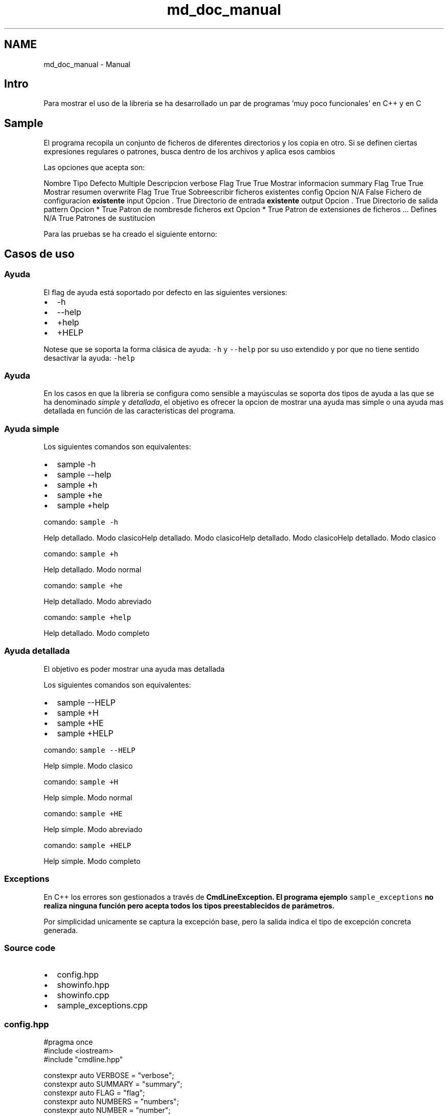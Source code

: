 .TH "md_doc_manual" 3 "Jueves, 11 de Noviembre de 2021" "Version 0.2.3" "Command Line Processor" \" -*- nroff -*-
.ad l
.nh
.SH NAME
md_doc_manual \- Manual 

.SH "Intro"
.PP
Para mostrar el uso de la libreria se ha desarrollado un par de programas 'muy poco funcionales' en C++ y en C
.SH "Sample"
.PP
El programa recopila un conjunto de ficheros de diferentes directorios y los copia en otro\&. Si se definen ciertas expresiones regulares o patrones, busca dentro de los archivos y aplica esos cambios
.PP
Las opciones que acepta son:
.PP
Nombre   Tipo   Defecto   Multiple   Descripcion    verbose   Flag   True   True   Mostrar informacion    summary   Flag   True   True   Mostrar resumen    overwrite   Flag   True   True   Sobreescribir ficheros existentes    config   Opcion   N/A   False   Fichero de configuracion \fBexistente\fP    input   Opcion   \&.   True   Directorio de entrada \fBexistente\fP    output   Opcion   \&.   True   Directorio de salida    pattern   Opcion   *   True   Patron de nombresde ficheros    ext   Opcion   *   True   Patron de extensiones de ficheros    \&.\&.\&.   Defines   N/A   True   Patrones de sustitucion   
.PP
Para las pruebas se ha creado el siguiente entorno:
.SH "Casos de uso"
.PP
.SS "Ayuda"
El flag de ayuda está soportado por defecto en las siguientes versiones:
.PP
.IP "\(bu" 2
-h
.IP "\(bu" 2
--help
.IP "\(bu" 2
+help
.IP "\(bu" 2
+HELP
.PP
.PP
Notese que se soporta la forma clásica de ayuda: \fC-h\fP y \fC--help\fP por su uso extendido y por que no tiene sentido desactivar la ayuda: \fC-help\fP
.SS "Ayuda"
En los casos en que la libreria se configura como sensible a mayúsculas se soporta dos tipos de ayuda a las que se ha denominado \fIsimple\fP y \fIdetallada\fP, el objetivo es ofrecer la opcion de mostrar una ayuda mas simple o una ayuda mas detallada en función de las caracteristicas del programa\&.
.SS "Ayuda simple"
Los siguientes comandos son equivalentes:
.PP
.IP "\(bu" 2
sample -h
.IP "\(bu" 2
sample --help
.IP "\(bu" 2
sample +h
.IP "\(bu" 2
sample +he
.IP "\(bu" 2
sample +help
.PP
.PP
comando: \fCsample -h\fP
.PP
Help detallado\&. Modo clasicoHelp detallado\&. Modo clasicoHelp detallado\&. Modo clasicoHelp detallado\&. Modo clasico 
.PP
comando: \fCsample +h\fP
.PP
  
.PP
Help detallado\&. Modo normal
.PP
 
.PP
comando: \fCsample +he\fP
.PP
  
.PP
Help detallado\&. Modo abreviado
.PP
 
.PP
comando: \fCsample +help\fP
.PP
  
.PP
Help detallado\&. Modo completo
.PP
 
.SS "Ayuda detallada"
El objetivo es poder mostrar una ayuda mas detallada
.PP
Los siguientes comandos son equivalentes:
.PP
.IP "\(bu" 2
sample --HELP
.IP "\(bu" 2
sample +H
.IP "\(bu" 2
sample +HE
.IP "\(bu" 2
sample +HELP
.PP
.PP
comando: \fCsample --HELP\fP
.PP
  
.PP
Help simple\&. Modo clasico
.PP
 
.PP
comando: \fCsample +H\fP
.PP
  
.PP
Help simple\&. Modo normal
.PP
 
.PP
comando: \fCsample +HE\fP
.PP
  
.PP
Help simple\&. Modo abreviado
.PP
 
.PP
comando: \fCsample +HELP\fP
.PP
  
.PP
Help simple\&. Modo completo
.PP
 
.SS "Exceptions"
En C++ los errores son gestionados a través de \fC\fBCmdLineException\fP\fP\&. El programa ejemplo \fCsample_exceptions\fP no realiza ninguna función pero acepta todos los tipos preestablecidos de parámetros\&.
.PP
Por simplicidad unicamente se captura la excepción base, pero la salida indica el tipo de excepción concreta generada\&.
.SS "Source code"
.IP "\(bu" 2
config\&.hpp
.IP "\(bu" 2
showinfo\&.hpp
.IP "\(bu" 2
showinfo\&.cpp
.IP "\(bu" 2
sample_exceptions\&.cpp
.PP
.SS "config\&.hpp"
.PP
.nf
#pragma once
#include <iostream>
#include "cmdline\&.hpp"

constexpr auto VERBOSE    = "verbose";
constexpr auto SUMMARY    = "summary";
constexpr auto FLAG       = "flag";
constexpr auto NUMBERS    = "numbers";
constexpr auto NUMBER     = "number";
constexpr auto DECIMAL    = "decimal";
constexpr auto DECIMALS   = "decimals";
constexpr auto DATE       = "date";
constexpr auto TIME       = "time";
constexpr auto DATETIME   = "datetime";
constexpr auto TIMESTAMP  = "timestamp";
constexpr auto DIRIN      = "dirIn";
constexpr auto DIROUT     = "dirOut";
constexpr auto FILEIN     = "fileIn";
constexpr auto FILEOUT    = "fileOut";
constexpr auto CONFIG     = "config";

using namespace cmdline;


#ifdef __MAIN__
 CmdLine *cmdLine = nullptr;
#else 
extern CmdLine *cmdLine;
#endif
.fi
.PP
.SS "showinfo\&.hpp"
.PP
.nf
#pragma once

#include "config\&.hpp"

void showHelp    (HelpRequested* help);
void showValues  ();
.fi
.PP
.SS "showinfo\&.cpp"
.PP
.nf
#pragma once

#include "config\&.hpp"
#include "showinfo\&.hpp"

void printOption(string option, vector<string> values) {
   int num = 0;
   cout << "\t" << option << "\t: "; 
   if (values\&.size() == 1 && values[0]\&.length() == 0) {
       cout << "No default value\n";
       return;
   }
   for (auto str : values) {
        if (num) cout << ", ";
        cout << str;
        num++;
   }
   cout << endl;
}

void showHelp(HelpRequested* help) {
    cout << "A sample program about error management"                << endl;
    cout << "Use: " << help->name << " [options]"                    << endl;
    cout << "Options:"                                               << endl;
    cout << "\t" << VERBOSE   << ":\t"   << "Flag"                              << endl;
    cout << "\t" << SUMMARY   << ":\t"   << "Flag"                              << endl;
    cout << "\t" << FLAG      << ":\t\t" << "Option boolean"                    << endl;
    cout << "\t" << NUMBERS   << ":\t"   << "Integers"                          << endl;
    cout << "\t" << NUMBER    << ":\t\t" << "Just one integer"                  << endl;
    cout << "\t" << DECIMALS  << ":\t"   << "Decimals"                          << endl;
    cout << "\t" << DECIMAL   << ":\t"   << "Just one decimal"                  << endl;
    cout << "\t" << DATE      << ":\t\t" << "Date"                              << endl;
    cout << "\t" << TIME      << ":\t\t" << "Time"                              << endl;
    cout << "\t" << DATETIME  << ":\t"   << "DateTime"                          << endl;
    cout << "\t" << TIMESTAMP << ":\t"   << "Timestamp"                         << endl;
    cout << "\t" << DIRIN     << ":\t\t" << "Existing directories"              << endl;
    cout << "\t" << DIROUT    << ":\t\t" << "A directory"                       << endl;
    cout << "\t" << FILEIN    << ":\t\t" << "Existing files"                    << endl;
    cout << "\t" << FILEOUT   << ":\t"   << "A possible output file"            << endl;
    cout << "\t" << CONFIG    << ":\t\t" << "An existing configuration file"    << endl;
}

void showValues() {
    Flags   flags   = cmdLine->getCurrentFlags();
    Options options = cmdLine->getCurrentOptions();
    cout << "Flags:" << endl;
    for (auto flag : flags) {
       cout << "\t" << flag\&.first << ": " << std::boolalpha << flag\&.second << endl;
    }
    cout << "Options:" << endl;
    for (auto option : options) {
        printOption(option\&.first, option\&.second);
    }
    
}
.fi
.PP
.SS "sample_exceptions\&.cpp"
.PP
.nf
#define __MAIN__

#include "config\&.hpp"
#include "showinfo\&.hpp"

Parameters  parms { 
    ParmFlag(VERBOSE,  true)                    
   ,ParmFlag(SUMMARY,  true)                     
   ,ParmOption(FLAG,  "true", Type::BOOL,    false)
   ,ParmOption(NUMBERS,   Type::NUMBER,      true) 
   ,ParmOption(NUMBER,    Type::NUMBER,      false)
   ,ParmOption(DECIMALS,  Type::DECIMAL,     true) 
   ,ParmOption(DECIMAL,   Type::DECIMAL,     false)
   ,ParmOption(DATE,      Type::DATE,        false)
   ,ParmOption(TIME,      Type::TIME,        false)
   ,ParmOption(DATETIME,  Type::DATETIME,    false)
   ,ParmOption(TIMESTAMP, Type::TMS,         false)
   ,ParmOption(DIRIN,     Type::DIR_EXISTS,  true) 
   ,ParmOption(DIROUT,    Type::DIR,         false)
   ,ParmOption(FILEIN,    Type::FILE_EXISTS, true) 
   ,ParmOption(FILEOUT,   Type::FILE,        false) 
   ,ParmOption(CONFIG,    Type::CONFIG,      false) 
};

int main(int argc, char *argv[]) {
    cout << "Starting " << argv[0] << endl;
    try {
       cmdLine = CmdLine::getInstance(argc, argv,parms);
       showValues();
    }
    catch (HelpRequested *help) { 
        showHelp(help); 
    } 
    catch (CmdLineException *ex) {
        cerr << ex->what() << endl;
        cerr << "Exception type: " << ex->type << endl;
        exit(1);
    }
    exit (0);
}
.fi
.PP
 
